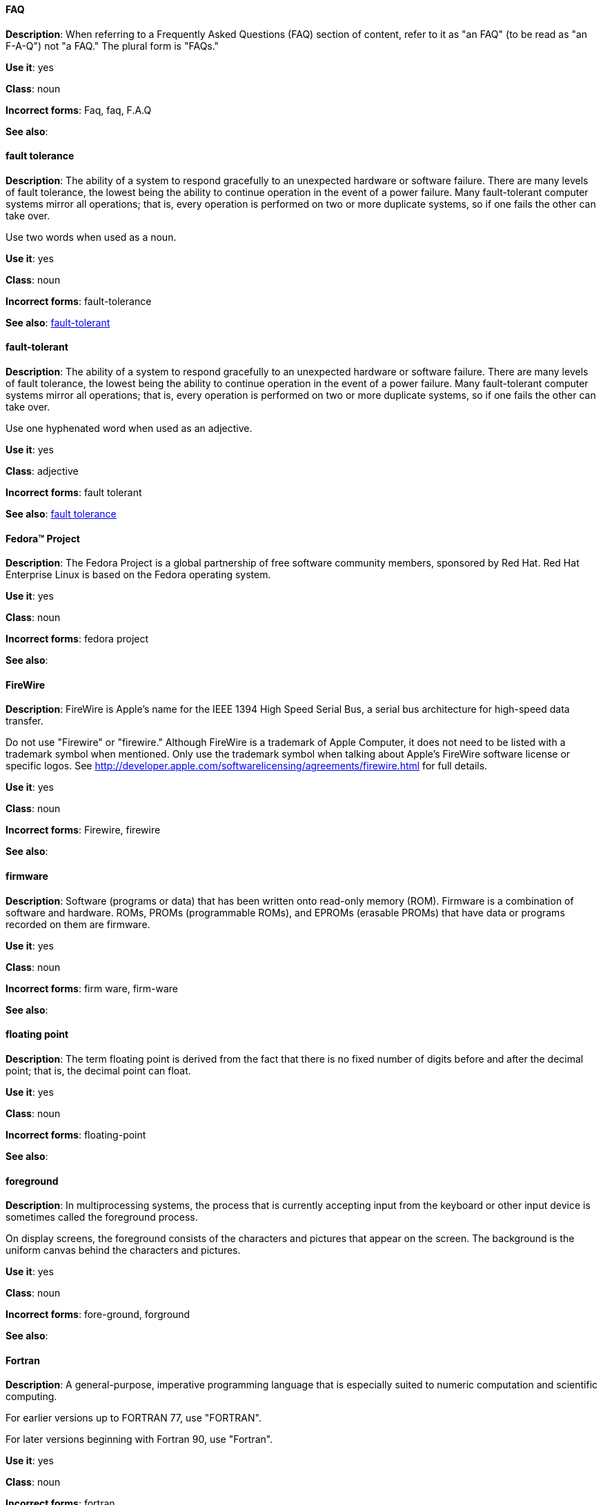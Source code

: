 [discrete]
==== FAQ
[[faq]]
*Description*: When referring to a Frequently Asked Questions (FAQ) section of content, refer to it as "an FAQ" (to be read as "an F-A-Q") not "a FAQ." The plural form is "FAQs." 

*Use it*: yes

*Class*: noun

*Incorrect forms*: Faq, faq, F.A.Q

*See also*:

[discrete]
==== fault tolerance
[[fault-tolerance-n]]
*Description*: The ability of a system to respond gracefully to an unexpected hardware or software failure. There are many levels of fault tolerance, the lowest being the ability to continue operation in the event of a power failure. Many fault-tolerant computer systems mirror all operations; that is, every operation is performed on two or more duplicate systems, so if one fails the other can take over. 

Use two words when used as a noun. 

*Use it*: yes

*Class*: noun

*Incorrect forms*: fault-tolerance

*See also*: xref:fault-tolerant-adj[fault-tolerant]

[discrete]
==== fault-tolerant
[[fault-tolerant-adj]]
*Description*: The ability of a system to respond gracefully to an unexpected hardware or software failure. There are many levels of fault tolerance, the lowest being the ability to continue operation in the event of a power failure. Many fault-tolerant computer systems mirror all operations; that is, every operation is performed on two or more duplicate systems, so if one fails the other can take over. 

Use one hyphenated word when used as an adjective.

*Use it*: yes

*Class*: adjective

*Incorrect forms*: fault tolerant

*See also*: xref:fault-tolerance-n[fault tolerance]

[discrete]
==== Fedora™ Project
[[fedora-project]]
*Description*: The Fedora Project is a global partnership of free software community members, sponsored by Red Hat. Red Hat Enterprise Linux is based on the Fedora operating system.

*Use it*: yes

*Class*: noun

*Incorrect forms*: fedora project

*See also*: 

[discrete]
==== FireWire
[[firewire]]
*Description*: FireWire is Apple's name for the IEEE 1394 High Speed Serial Bus, a serial bus architecture for high-speed data transfer.

Do not use "Firewire" or "firewire." Although FireWire is a trademark of Apple Computer, it does not need to be listed with a trademark symbol when mentioned. Only use the trademark symbol when talking about Apple's FireWire software license or specific logos. See http://developer.apple.com/softwarelicensing/agreements/firewire.html for full details. 

*Use it*: yes

*Class*: noun

*Incorrect forms*: Firewire, firewire

*See also*: 

[discrete]
==== firmware
[[firmware]]
*Description*: Software (programs or data) that has been written onto read-only memory (ROM). Firmware is a combination of software and hardware. ROMs, PROMs (programmable ROMs), and EPROMs (erasable PROMs) that have data or programs recorded on them are firmware.

*Use it*: yes

*Class*: noun

*Incorrect forms*: firm ware, firm-ware

*See also*:

[discrete]
==== floating point
[[floating-point]]
*Description*: The term floating point is derived from the fact that there is no fixed number of digits before and after the decimal point; that is, the decimal point can float.

*Use it*: yes

*Class*: noun

*Incorrect forms*: floating-point

*See also*:

[discrete]
==== foreground
[[foreground]]
*Description*: In multiprocessing systems, the process that is currently accepting input from the keyboard or other input device is sometimes called the foreground process.

On display screens, the foreground consists of the characters and pictures that appear on the screen. The background is the uniform canvas behind the characters and pictures. 

*Use it*: yes

*Class*: noun

*Incorrect forms*: fore-ground, forground

*See also*:

[discrete]
==== Fortran
[[fortran]]
*Description*: A general-purpose, imperative programming language that is especially suited to numeric computation and scientific computing.

For earlier versions up to FORTRAN 77, use "FORTRAN".

For later versions beginning with Fortran 90, use "Fortran".

*Use it*: yes

*Class*: noun

*Incorrect forms*: fortran

*See also*:

[discrete]
==== FQDN
[[fqdn]]
*Description*: A fully qualified domain name consists of a host and domain name, including top-level domain. For example, www.redhat.com is a fully qualified domain name. www is the host, redhat is the second-level domain, and .com is the top level domain.

A FQDN always starts with a host name and continues all the way up to the top-level domain name, so www.parc.xerox.com is also a FQDN. 

*Use it*: yes

*Class*: noun

*Incorrect forms*: Fqdn, fqdn

*See also*:

[discrete]
==== front-end
[[front-end-adj]]
*Description*: Example of adjective: "This chapter explains how to use the front-end API functions."
    
Do not use "frontend" as noun or adjective. 

*Use it*: yes

*Class*: adjective

*Incorrect forms*: frontend

*See also*: xref:front-end-n[front end]

[discrete]
==== front end
[[front-end-n]]
*Description*: Example of noun: "PRCS is a front end for a version control toolset."

Do not use "frontend" as noun or adjective. 

*Use it*: yes

*Class*: noun

*Incorrect forms*: frontend

*See also*: xref:front-end-adj[front-end] 

[discrete]
==== futex
[[futex]]
*Description*: A futex (short for "fast userspace mutex") is a Linux kernel system call that programmers can use to implement basic locking, or as a building block for higher-level locking abstractions.

*Use it*: yes

*Class*: noun

*Incorrect forms*:

*See also*: xref:futexes[futexes], xref:mutex[mutex]

[discrete]
==== futexes
[[futexes]]
*Description*: "Futex" is an abbreviation of "fast user-space mutex." Consequently, "futexes" is the correct plural form. 

*Use it*: yes

*Class*: noun

*Incorrect forms*: 

*See also*: xref:futex[futex], xref:mutexes[mutexes]

[discrete]
==== fuzzy
[[fuzzy]]
*Description*: Correct only when referring to fuzzy searches (the technique of finding strings that match a pattern approximately, rather than exactly). See http://www.stylepedia.net/#chap-Red_Hat_Technical_Publications-Writing_Style_Guide-Avoiding_Slang_Metaphors_and_Misleading_Language[Avoiding Slang, Metaphors, and Misleading Language] for details and examples. 

*Use it*: with caution

*Class*: adjective

*Incorrect forms*: 

*See also*:
